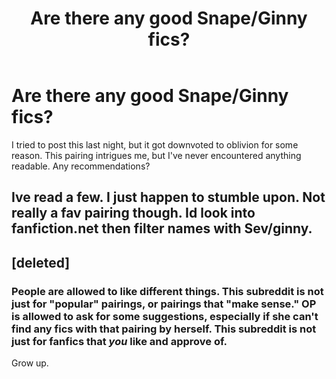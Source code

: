 #+TITLE: Are there any good Snape/Ginny fics?

* Are there any good Snape/Ginny fics?
:PROPERTIES:
:Author: MeijiHao
:Score: 4
:DateUnix: 1379970763.0
:DateShort: 2013-Sep-24
:END:
I tried to post this last night, but it got downvoted to oblivion for some reason. This pairing intrigues me, but I've never encountered anything readable. Any recommendations?


** Ive read a few. I just happen to stumble upon. Not really a fav pairing though. Id look into fanfiction.net then filter names with Sev/ginny.
:PROPERTIES:
:Author: Ariel0926
:Score: 1
:DateUnix: 1380591467.0
:DateShort: 2013-Oct-01
:END:


** [deleted]
:PROPERTIES:
:Score: -5
:DateUnix: 1380100542.0
:DateShort: 2013-Sep-25
:END:

*** People are allowed to like different things. This subreddit is not just for "popular" pairings, or pairings that "make sense." OP is allowed to ask for some suggestions, especially if she can't find any fics with that pairing by herself. This subreddit is not just for fanfics that /you/ like and approve of.

Grow up.
:PROPERTIES:
:Author: delmarria
:Score: 5
:DateUnix: 1380609331.0
:DateShort: 2013-Oct-01
:END:
